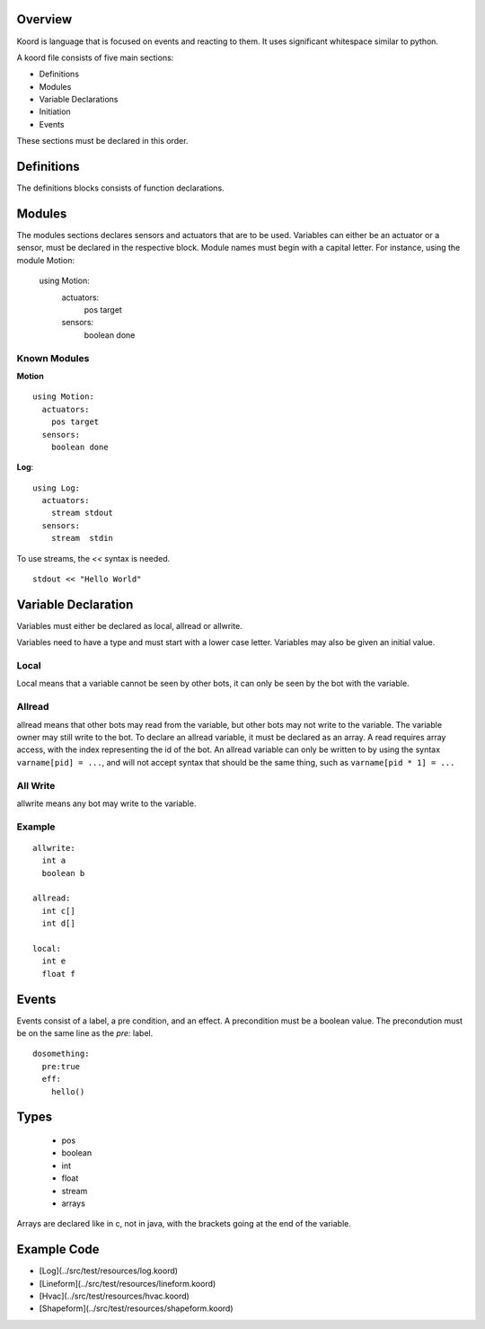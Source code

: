 Overview
========

Koord is language that is focused on events and reacting to them. It uses significant whitespace similar to python.

A koord file consists of five main sections:

- Definitions
- Modules
- Variable Declarations
- Initiation
- Events

These sections must be declared in this order.

Definitions
===========

The definitions blocks consists of function declarations. 

Modules
=======

The modules sections declares sensors and actuators that are to be used. 
Variables can either be an actuator or a sensor, must be declared in the respective block.
Module names must begin with a capital letter.
For instance, using the module Motion:

    using Motion:
      actuators:
        pos target
      sensors:
        boolean done 


Known Modules 
-------------

**Motion** ::


    using Motion:
      actuators:
        pos target
      sensors:
        boolean done 
 
**Log**::

    using Log:
      actuators:
        stream stdout
      sensors:
        stream  stdin 

To use streams, the `<<` syntax is needed.

::

    stdout << "Hello World"



Variable Declaration 
====================

Variables must either be declared as local, allread or allwrite.

Variables need to have a type and must start with a lower case letter.
Variables may also be given an initial value.

Local
-----

Local means that a variable cannot be seen by other bots, it can only be seen by the bot with the variable.

Allread
-------
allread means that other bots may read from the variable, but other bots may not write to the variable.  
The variable owner may still write to the bot. To declare an allread variable, it must be declared as an array.
A read requires array access, with the index representing the id of the bot. An allread variable can only be written to
by using the syntax ``varname[pid] = ...``, and will not accept syntax that should be the same thing, such as 
``varname[pid * 1] = ...``

All Write
---------
allwrite means any bot may write to the variable.


Example
-------


::

    allwrite:
      int a
      boolean b
        
    allread:
      int c[]
      int d[]
            
    local:
      int e
      float f


Events
======

Events consist of a label, a pre condition, and an effect. A precondition must be a boolean value.
The precondution must be on the same line as the `pre:` label.

::

    dosomething:
      pre:true
      eff:
        hello()

Types
=====

 - pos
 - boolean
 - int
 - float
 - stream
 - arrays

Arrays are declared like in c, not in java, with the brackets going at the end of the variable.

Example Code
============

- [Log](../src/test/resources/log.koord)
- [Lineform](../src/test/resources/lineform.koord)
- [Hvac](../src/test/resources/hvac.koord)
- [Shapeform](../src/test/resources/shapeform.koord)

